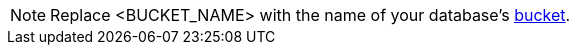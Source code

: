 NOTE: Replace <BUCKET_NAME> with the name of your database's xref:n1ql-intro/sysinfo.adoc#logical-hierarchy[bucket].